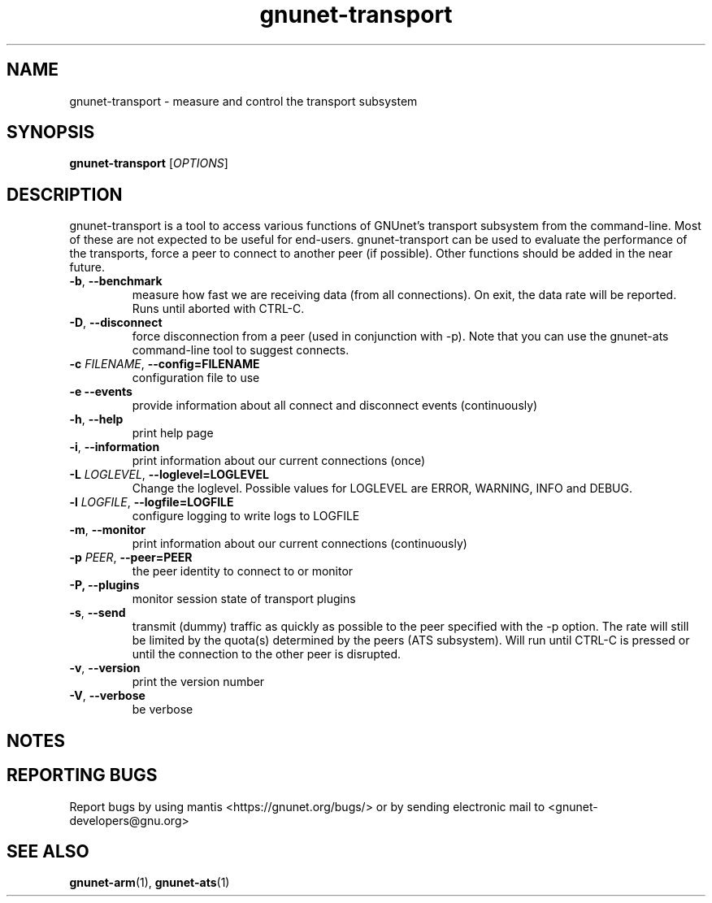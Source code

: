 .TH gnunet\-transport "1" "17 Oct 2015" "GNUnet"
.SH NAME
gnunet\-transport \- measure and control the transport subsystem

.SH SYNOPSIS
.B gnunet\-transport
[\fIOPTIONS\fR]
.SH DESCRIPTION
.PP

gnunet\-transport is a tool to access various functions of GNUnet's transport subsystem from the command\-line.  Most of these are not expected to be useful for end-users.  gnunet\-transport can be used to evaluate the performance of the transports, force a peer to connect to another peer (if possible).  Other functions should be added in the near future.

.TP
\fB\-b\fR, \fB\-\-benchmark\fR
measure how fast we are receiving data (from all connections).  On exit, the data rate will be reported.  Runs until aborted with CTRL-C.
.TP
\fB\-D\fR, \fB\-\-disconnect\fR
force disconnection from a peer (used in conjunction with \-p).
Note that you can use the gnunet\-ats command\-line tool to suggest connects.
.TP
\fB\-c \fIFILENAME\fR, \fB\-\-config=FILENAME\fR
configuration file to use
.TP
\fB\-e \fB\-\-events\fR
provide information about all connect and disconnect events (continuously)
.TP
\fB\-h\fR, \fB\-\-help\fR
print help page
.TP
\fB\-i\fR, \fB\-\-information\fR
print information about our current connections (once)
.TP
\fB\-L \fILOGLEVEL\fR, \fB\-\-loglevel=LOGLEVEL\fR
Change the loglevel.  Possible values for LOGLEVEL are ERROR, WARNING, INFO and DEBUG.
.TP
\fB\-l \fILOGFILE\fR, \fB\-\-logfile=LOGFILE\fR
configure logging to write logs to LOGFILE
.TP
\fB\-m\fR, \fB\-\-monitor\fR
print information about our current connections (continuously)
.TP
\fB\-p \fIPEER\fR, \fB\-\-peer=PEER\fR
the peer identity to connect to or monitor
.TP
\fB\-P, \fB\-\-plugins\fR
monitor session state of transport plugins
.TP
\fB\-s\fR, \fB\-\-send\fR
transmit (dummy) traffic as quickly as possible to the peer specified with the \-p option.  The rate will still be limited by the quota(s) determined by the peers (ATS subsystem).  Will run until CTRL\-C is pressed or until the connection to the other peer is disrupted.
.TP
\fB\-v\fR, \fB\-\-version\fR
print the version number
.TP
\fB\-V\fR, \fB\-\-verbose\fR
be verbose

.SH NOTES


.SH "REPORTING BUGS"
Report bugs by using mantis <https://gnunet.org/bugs/> or by sending electronic mail to <gnunet\-developers@gnu.org>
.SH "SEE ALSO"
\fBgnunet\-arm\fP(1), \fBgnunet\-ats\fP(1)
